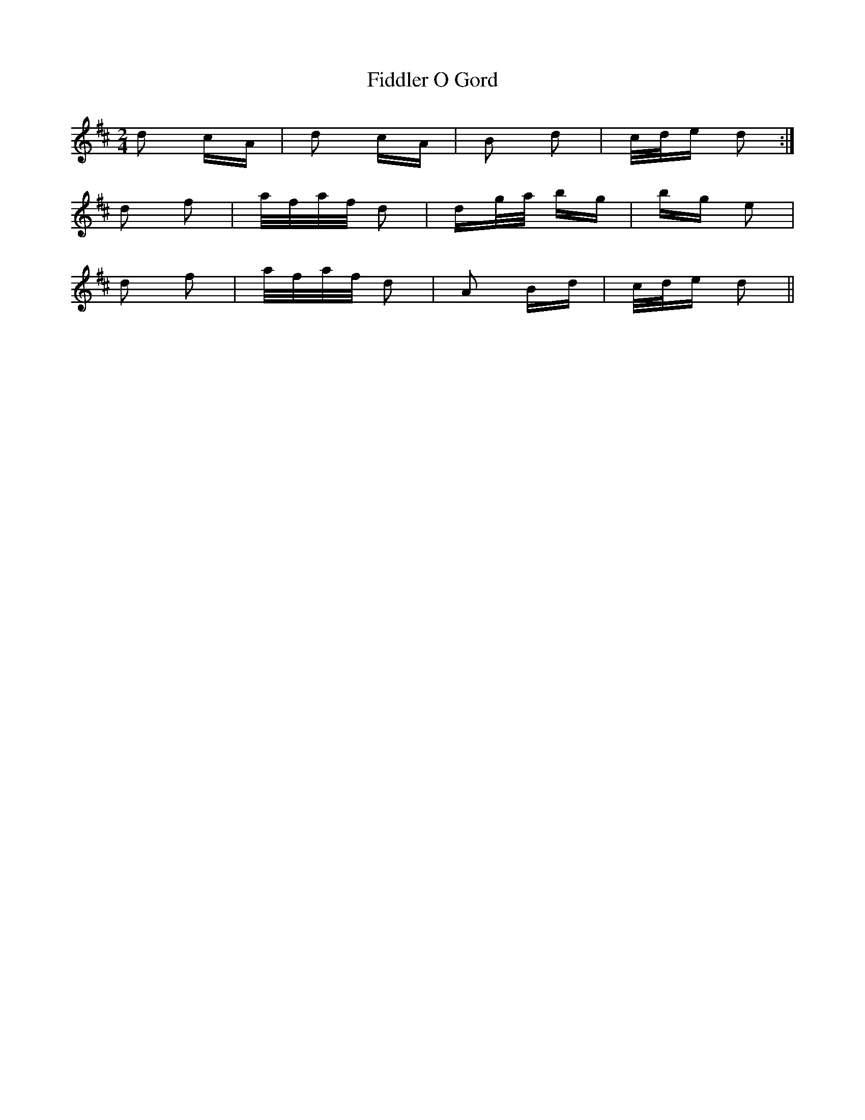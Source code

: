 X: 12925
T: Fiddler O Gord
R: polka
M: 2/4
K: Dmajor
d2 cA|d2 cA|B2 d2|c/d/e d2:|
d2 f2|a/f/a/f/ d2|dg/a/ bg|bg e2|
d2 f2|a/f/a/f/ d2|A2 Bd|c/d/e d2||

